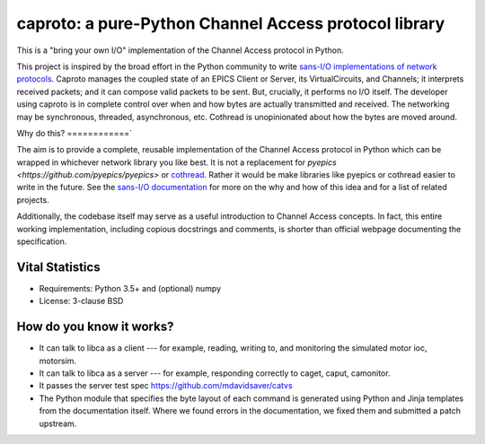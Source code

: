 ******************************************************
caproto: a pure-Python Channel Access protocol library
******************************************************

This is a "bring your own I/O" implementation of the Channel Access protocol in
Python.

This project is inspired by the broad effort in the Python community to write
`sans-I/O implementations of network protocols <http://sans-io.readthedocs.io/>`_.
Caproto manages the coupled state of an EPICS Client or Server, its
VirtualCircuits, and Channels; it interprets received packets; and it can
compose valid packets to be sent. But, crucially, it performs no I/O itself.
The developer using caproto is in complete control over when and how
bytes are actually transmitted and received. The networking may be synchronous,
threaded, asynchronous, etc. Cothread is unopinionated about how the bytes are
moved around.

Why do this?
============`

The aim is to provide a complete, reusable implementation of the Channel Access
protocol in Python which can be wrapped in whichever network library you like
best. It is not a replacement for `pyepics
<https://github.com/pyepics/pyepics>` or
`cothread <http://controls.diamond.ac.uk/downloads/python/cothread/>`_. Rather
it would be make libraries like pyepics or cothread easier to write in the
future. See the
`sans-I/O documentation <http://sans-io.readthedocs.io/>`_ for more on the why
and how of this idea and for a list of related projects.

Additionally, the codebase itself may serve as a useful introduction to Channel
Access concepts. In fact, this entire working implementation, including
copious docstrings and comments, is shorter than official webpage documenting
the specification.

Vital Statistics
================

* Requirements: Python 3.5+ and (optional) numpy
* License: 3-clause BSD

How do you know it works?
=========================

* It can talk to libca as a client --- for example, reading, writing to, and
  monitoring the simulated motor ioc, motorsim.
* It can talk to libca as a server --- for example, responding correctly to
  caget, caput, camonitor.
* It passes the server test spec https://github.com/mdavidsaver/catvs
* The Python module that specifies the byte layout of each command is generated
  using Python and Jinja templates from the documentation itself. Where we
  found errors in the documentation, we fixed them and submitted a patch
  upstream.
